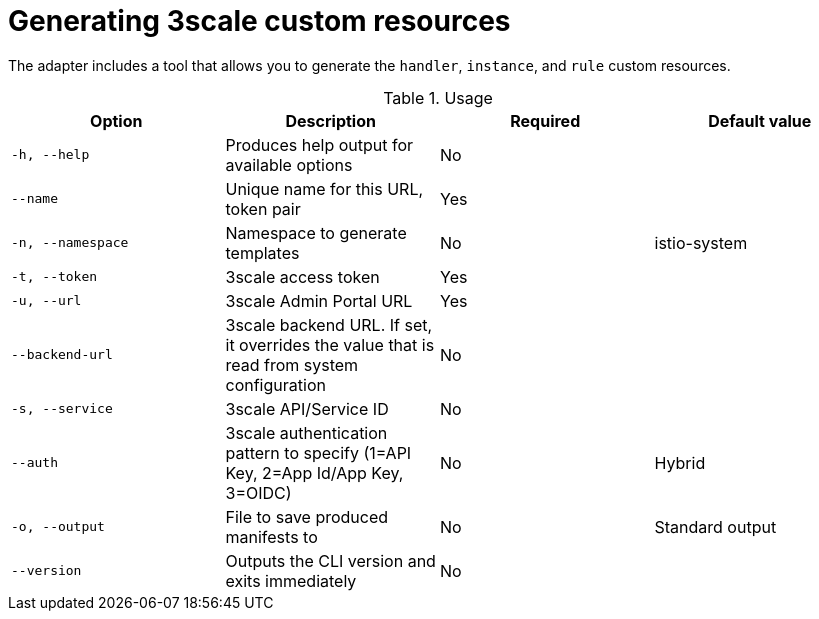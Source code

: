// Module included in the following assemblies:
//
// * service_mesh/v1x/threescale_adapter/threescale-adapter.adoc
// * service_mesh/v2x/threescale_adapter/threescale-adapter.adoc

[id="ossm-threescale-cr_{context}"]
= Generating 3scale custom resources

[role="_abstract"]
The adapter includes a tool that allows you to generate the `handler`, `instance`, and `rule` custom resources.

.Usage
|===
|Option |Description |Required | Default value

|`-h, --help`
|Produces help output for available options
|No
|

|`--name`
|Unique name for this URL, token pair
|Yes
|

|`-n, --namespace`
|Namespace to generate templates
|No
|istio-system

|`-t, --token`
|3scale access token
|Yes
|

|`-u, --url`
|3scale Admin Portal URL
|Yes
|

|`--backend-url`
|3scale backend URL. If set, it overrides the value that is read from system configuration
|No
|

|`-s, --service`
|3scale API/Service ID
|No
|

|`--auth`
|3scale authentication pattern to specify (1=API Key, 2=App Id/App Key, 3=OIDC)
|No
|Hybrid

|`-o, --output`
|File to save produced manifests to
|No
|Standard output

|`--version`
|Outputs the CLI version and exits immediately
|No
|
|===
